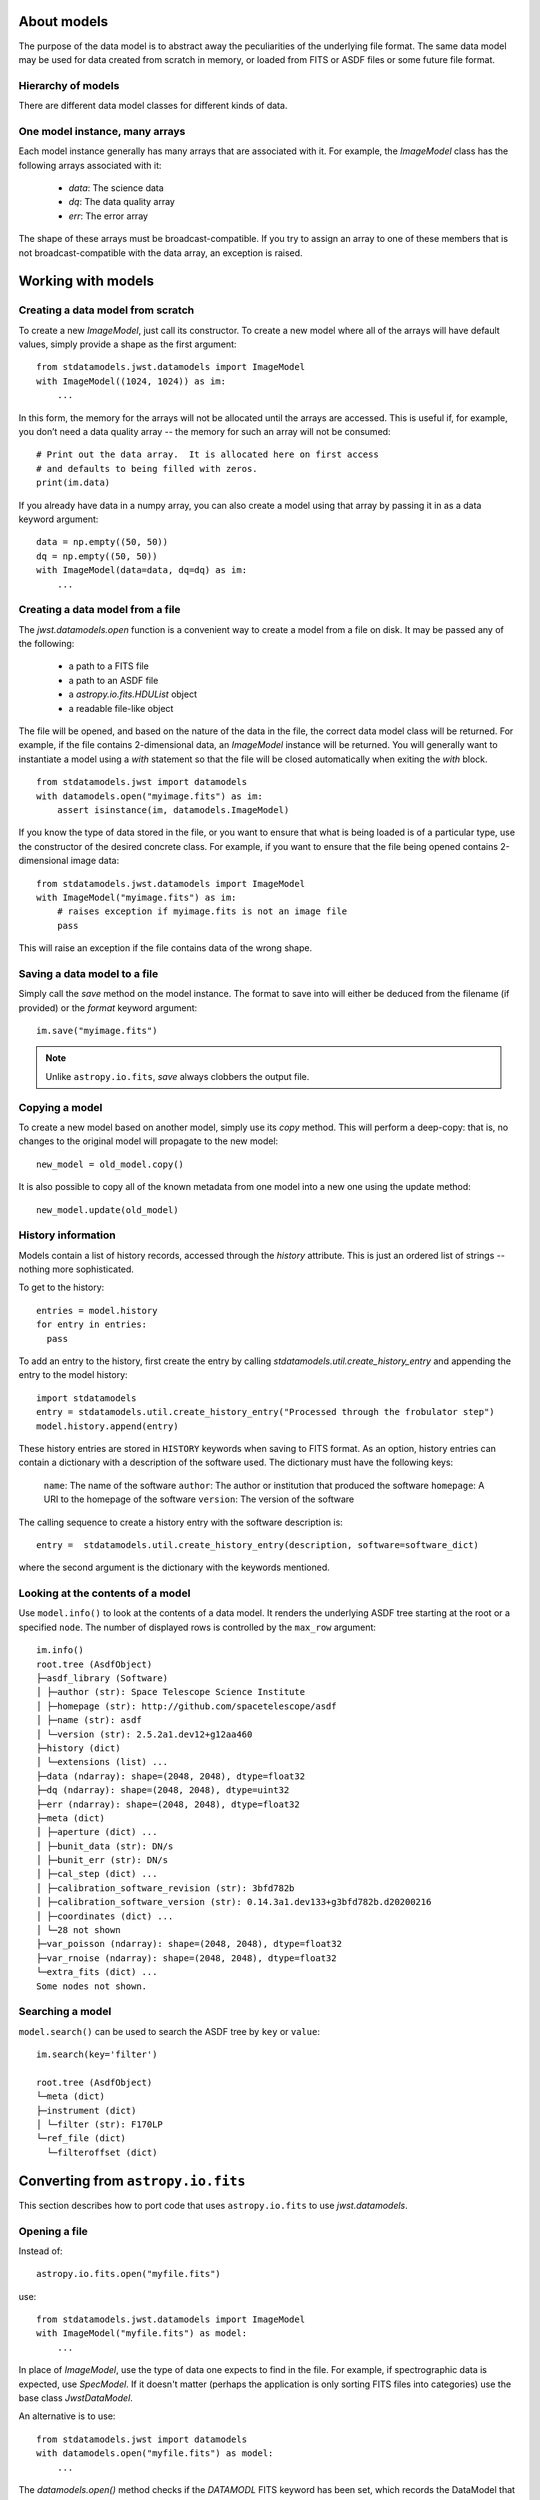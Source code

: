 .. _datamodels:

About models
============

The purpose of the data model is to abstract away the peculiarities of
the underlying file format.  The same data model may be used for data
created from scratch in memory, or loaded from FITS or ASDF files or
some future file format.


Hierarchy of models
-------------------

There are different data model classes for different kinds of data.

One model instance, many arrays
-------------------------------

Each model instance generally has many arrays that are associated with
it.  For example, the `ImageModel` class has the following arrays
associated with it:

    - `data`: The science data
    - `dq`: The data quality array
    - `err`: The error array

The shape of these arrays must be broadcast-compatible.  If you try to
assign an array to one of these members that is not
broadcast-compatible with the data array, an exception is raised.

Working with models
===================

Creating a data model from scratch
----------------------------------

To create a new `ImageModel`, just call its constructor.  To create a
new model where all of the arrays will have default values, simply
provide a shape as the first argument::

    from stdatamodels.jwst.datamodels import ImageModel
    with ImageModel((1024, 1024)) as im:
        ...

In this form, the memory for the arrays will not be allocated until
the arrays are accessed.  This is useful if, for example, you don’t
need a data quality array -- the memory for such an array will not be
consumed::

  # Print out the data array.  It is allocated here on first access
  # and defaults to being filled with zeros.
  print(im.data)

If you already have data in a numpy array, you can also create a model
using that array by passing it in as a data keyword argument::

    data = np.empty((50, 50))
    dq = np.empty((50, 50))
    with ImageModel(data=data, dq=dq) as im:
        ...

Creating a data model from a file
---------------------------------

The `jwst.datamodels.open` function is a convenient way to create a
model from a file on disk.  It may be passed any of the following:

    - a path to a FITS file
    - a path to an ASDF file
    - a `astropy.io.fits.HDUList` object
    - a readable file-like object

The file will be opened, and based on the nature of the data in the
file, the correct data model class will be returned.  For example, if
the file contains 2-dimensional data, an `ImageModel` instance will be
returned.  You will generally want to instantiate a model using a
`with` statement so that the file will be closed automatically when
exiting the `with` block.

::

    from stdatamodels.jwst import datamodels
    with datamodels.open("myimage.fits") as im:
        assert isinstance(im, datamodels.ImageModel)

If you know the type of data stored in the file, or you want to ensure
that what is being loaded is of a particular type, use the constructor
of the desired concrete class.  For example, if you want to ensure
that the file being opened contains 2-dimensional image data::

    from stdatamodels.jwst.datamodels import ImageModel
    with ImageModel("myimage.fits") as im:
        # raises exception if myimage.fits is not an image file
        pass

This will raise an exception if the file contains data of the wrong
shape.

Saving a data model to a file
-----------------------------

Simply call the `save` method on the model instance.  The format to
save into will either be deduced from the filename (if provided) or
the `format` keyword argument::

    im.save("myimage.fits")

.. note::

   Unlike ``astropy.io.fits``, `save` always clobbers the output file.


Copying a model
---------------

To create a new model based on another model, simply use its `copy`
method.  This will perform a deep-copy: that is, no changes to the
original model will propagate to the new model::

    new_model = old_model.copy()

It is also possible to copy all of the known metadata from one
model into a new one using the update method::

    new_model.update(old_model)

History information
-------------------

Models contain a list of history records, accessed through the
`history` attribute.  This is just an ordered list of strings --
nothing more sophisticated.

To get to the history::

    entries = model.history
    for entry in entries:
      pass

To add an entry to the history, first create the entry by calling
`stdatamodels.util.create_history_entry` and appending the entry to the model
history::

    import stdatamodels
    entry = stdatamodels.util.create_history_entry("Processed through the frobulator step")
    model.history.append(entry)

These history entries are stored in ``HISTORY`` keywords when saving
to FITS format. As an option, history entries can contain a dictionary
with a description of the software used. The dictionary must have the
following keys:

  ``name``: The name of the software
  ``author``: The author or institution that produced the software
  ``homepage``: A URI to the homepage of the software
  ``version``: The version of the software

The calling sequence to create  a history entry with the software
description is::

  entry =  stdatamodels.util.create_history_entry(description, software=software_dict)

where the second argument is the dictionary with the keywords
mentioned.

Looking at the contents of a model
----------------------------------

Use ``model.info()`` to look at the contents of a data model. It renders
the underlying ASDF tree starting at the root or a specified ``node``.
The number of displayed rows is controlled by the ``max_row`` argument::

  im.info()
  root.tree (AsdfObject)
  ├─asdf_library (Software)
  │ ├─author (str): Space Telescope Science Institute
  │ ├─homepage (str): http://github.com/spacetelescope/asdf
  │ ├─name (str): asdf
  │ └─version (str): 2.5.2a1.dev12+g12aa460
  ├─history (dict)
  │ └─extensions (list) ...
  ├─data (ndarray): shape=(2048, 2048), dtype=float32
  ├─dq (ndarray): shape=(2048, 2048), dtype=uint32
  ├─err (ndarray): shape=(2048, 2048), dtype=float32
  ├─meta (dict)
  │ ├─aperture (dict) ...
  │ ├─bunit_data (str): DN/s
  │ ├─bunit_err (str): DN/s
  │ ├─cal_step (dict) ...
  │ ├─calibration_software_revision (str): 3bfd782b
  │ ├─calibration_software_version (str): 0.14.3a1.dev133+g3bfd782b.d20200216
  │ ├─coordinates (dict) ...
  │ └─28 not shown
  ├─var_poisson (ndarray): shape=(2048, 2048), dtype=float32
  ├─var_rnoise (ndarray): shape=(2048, 2048), dtype=float32
  └─extra_fits (dict) ...
  Some nodes not shown.


Searching a model
-----------------

``model.search()`` can be used to search the ASDF tree by ``key`` or
``value``::

  im.search(key='filter')

  root.tree (AsdfObject)
  └─meta (dict)
  ├─instrument (dict)
  │ └─filter (str): F170LP
  └─ref_file (dict)
    └─filteroffset (dict)



Converting from ``astropy.io.fits``
===================================

This section describes how to port code that uses ``astropy.io.fits``
to use `jwst.datamodels`.

.. _datamodels-open:

Opening a file
--------------

Instead of::

    astropy.io.fits.open("myfile.fits")

use::

    from stdatamodels.jwst.datamodels import ImageModel
    with ImageModel("myfile.fits") as model:
        ...

In place of `ImageModel`, use the type of data one expects to find in
the file.  For example, if spectrographic data is expected, use
`SpecModel`.  If it doesn't matter (perhaps the application is only
sorting FITS files into categories) use the base class `JwstDataModel`.

An alternative is to use::

    from stdatamodels.jwst import datamodels
    with datamodels.open("myfile.fits") as model:
        ...

The `datamodels.open()` method checks if the `DATAMODL` FITS keyword has
been set, which records the DataModel that was used to create the file.
If the keyword is not set, then `datamodels.open()` does its best to
guess the best DataModel to use.

Accessing data
--------------

Data should be accessed through one of the pre-defined data members on
the model (`data`, `dq`, `err`).  There is no longer a need to hunt
through the HDU list to find the data.

Instead of::

    hdulist['SCI'].data

use::

    model.data

Accessing keywords
------------------

The data model hides direct access to FITS header keywords.  Instead,
use the :ref:`metadata` tree.

There is a convenience method, `find_fits_keyword` to find where a
FITS keyword is used in the metadata tree::

    >>> from stdatamodels.jwst.datamodels import JwstDataModel
    >>> # First, create a model of the desired type
    >>> model = JwstDataModel()
    >>> model.find_fits_keyword('DATE-OBS')
    [u'meta.observation.date']

This information shows that instead of::

    print(hdulist[0].header['DATE-OBS'])

use::

    print(model.meta.observation.date)

Extra FITS keywords
-------------------

When loading arbitrary FITS files, there may be keywords that are not
listed in the schema for that data model.  These "extra" FITS keywords
are put under the model in the `_extra_fits` namespace.

Under the `_extra_fits` namespace is a section for each header data
unit, and under those are the extra FITS keywords.  For example, if
the FITS file contains a keyword `FOO` in the primary header, its
value can be obtained using::

    model._extra_fits.PRIMARY.FOO

This feature is useful to retain any extra keywords from input files
to output products.

To get a list of everything in `_extra_fits`::

    model._extra_fits._instance

returns a dictionary of of the instance at the model._extra_fits node.

`_instance` can be used at any node in the tree to return a dictionary
of rest of the tree structure at that node.

Environment Variables
---------------------

There are a number of environment variables that affect how models are read.

PASS_INVALID_VALUES
  Used by `~jwst.datamodels.JwstDataModel` when instantiating
  a model from a file. If ``True``, values that do not validate the schema will
  still be added to the metadata. If ``False``, they will be set to ``None``.
  Default is ``False``.

STRICT_VALIDATION
  Used by `~jwst.datamodels.JwstDataModel` when instantiating a model from a file.
  If ``True``, schema validation errors will generate an exception.
  If ``False``, they will generate a warning.
  Default is ``False``.

SKIP_FITS_UPDATE
  DEPRECATED: In the future the FITS header will always be used.
  Used by `~jwst.datamodels.JwstDataModel` when instantiating a
  model from a FITS file. When ``False``, models opened from FITS files will
  proceed and load the FITS header values into the model. When ``True`` and the
  FITS file has an ASDF extension, the loading/validation of the FITS header
  will be skipped, loading the model only from the ASDF extension. If not
  defined, the instantiation routines will determine whether the loading/validation
  of the FITS header can be skipped or not.

DMODEL_ALLOWED_MEMORY
  Implemented by the utility function
  `jwst.datamodels.util.check_memory_allocation` and used by
  `~jwst.outlier_detection.OutlierDetectionStep` and
  `~jwst.resample.ResampleStep`. When defined, determines how much of currently
  available memory should be used to instantiated an output resampled image. If
  not defined, no check is made.

  Examples would be: ``1.0`` would allow all available memory to be used. ``0.5``
  would allow only half the available memory to be used.

For flag or boolean variables, any value in ``('true', 't', 'yes', 'y')`` or a
non-zero number, will evaluate as ``True``. Any value in ``('false', 'f', 'no',
'n', '0')`` will evaluate as ``False``. The values are case-insensitive.

All of the environment variables have equivalent function arguments in the API
for the relevant code. The environment variables are used only if explicit
values had not been used in a script. In other words, values in code override
environment variables.
